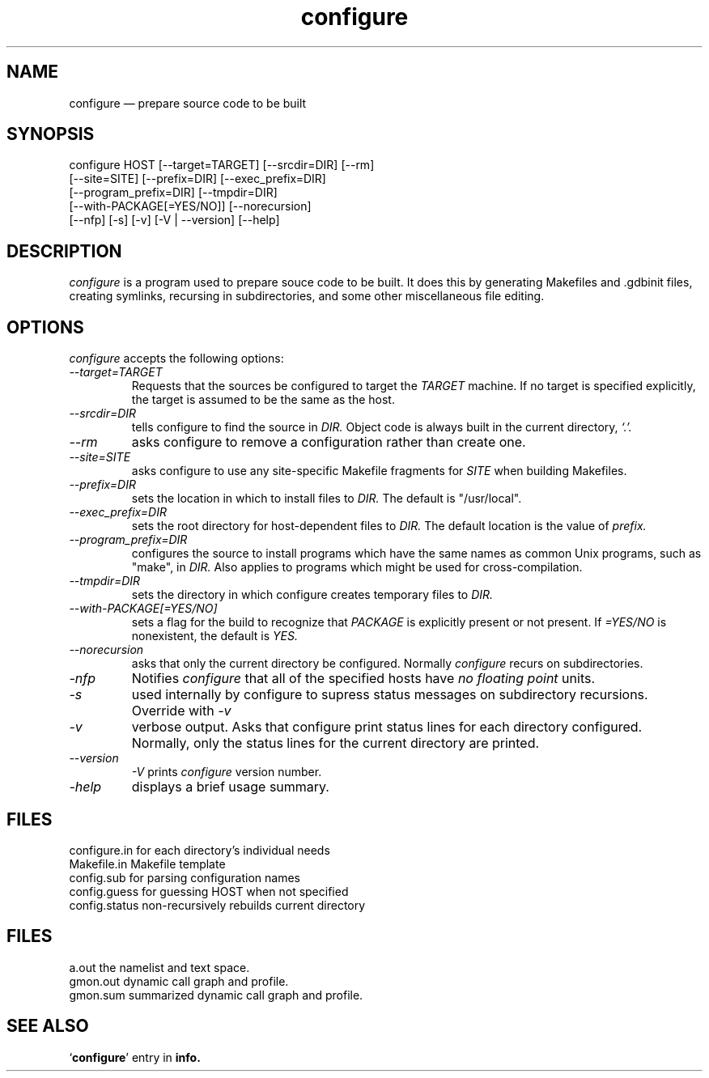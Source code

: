 .\" -*- nroff -*-
.\" Copyright (c) 1991, 1992 Cygnus Support
.\" written by K. Richard Pixley
.TH configure 1 "2 February 1993" "cygnus support" "Cygnus Support"
.de BP
.sp
.ti \-.2i
\(**
..

.SH NAME
configure \(em\& prepare source code to be built

.SH SYNOPSIS
configure HOST [--target=TARGET] [--srcdir=DIR] [--rm]
            [--site=SITE] [--prefix=DIR] [--exec_prefix=DIR]
            [--program_prefix=DIR] [--tmpdir=DIR]
            [--with-PACKAGE[=YES/NO]] [--norecursion]
            [--nfp] [-s] [-v] [-V | --version] [--help]

.SH DESCRIPTION
.I configure
is a program used to prepare souce code to be built.  It does this by
generating Makefiles and .gdbinit files, creating symlinks, recursing
in subdirectories, and some other miscellaneous file editing.

.SH OPTIONS
.I configure
accepts the following options:

.TP
.I \--target=TARGET
Requests that the sources be configured to target the
.I TARGET
machine.  If no target is specified explicitly, the target is assumed
to be the same as the host.

.TP
.I \--srcdir=DIR
tells configure to find the source in 
.I DIR.
Object code is always built in the current directory,
.I `.'.

.TP
.I \--rm
asks configure to remove a configuration rather than create one.

.TP
.I \--site=SITE
asks configure to use any site-specific Makefile fragments for
.I SITE
when building Makefiles.

.TP
.I \--prefix=DIR
sets the location in which to install files to
.I DIR.
The default is "/usr/local".

.TP
.I \--exec_prefix=DIR
sets the root directory for host-dependent files to
.I DIR.
The default location is the value of
.I prefix.

.TP
.I \--program_prefix=DIR
configures the source to install programs which have the same names as
common Unix programs, such as "make", in
.I DIR.
Also applies to programs which might be used for cross-compilation.

.TP
.I \--tmpdir=DIR
sets the directory in which configure creates temporary files to
.I DIR.

.TP
.I \--with-PACKAGE[=YES/NO]
sets a flag for the build to recognize that
.I PACKAGE
is explicitly present or not present.  If
.I \=YES/NO
is nonexistent, the default is
.I YES.

.TP
.I \--norecursion
asks that only the current directory be configured.  Normally
.I configure
recurs on subdirectories.

.TP
.I \-nfp
Notifies
.I configure
that all of the specified hosts have
.I no floating point
units.

.TP
.I \-s
used internally by configure to supress status messages on
subdirectory recursions.  Override with
.I \-v

.TP
.I \-v
verbose output.  Asks that configure print status lines for each
directory configured.  Normally, only the status lines for the current
directory are printed.

.TP
.I \--version
.I \-V
prints
.I configure
version number.

.TP
.I \-help
displays a brief usage summary.


.SH FILES
configure.in	for each directory's individual needs
.br
Makefile.in	Makefile template
.br
config.sub	for parsing configuration names
.br
config.guess	for guessing HOST when not specified
.br
config.status	non-recursively rebuilds current directory

.SH FILES
.ta \w'gmon.sum 'u
a.out	the namelist and text space.
.br
gmon.out	dynamic call graph and profile.
.br
gmon.sum summarized dynamic call graph and profile.

.SH "SEE ALSO"
.RB "`\|" configure "\|'"
entry in 
.B
info.
